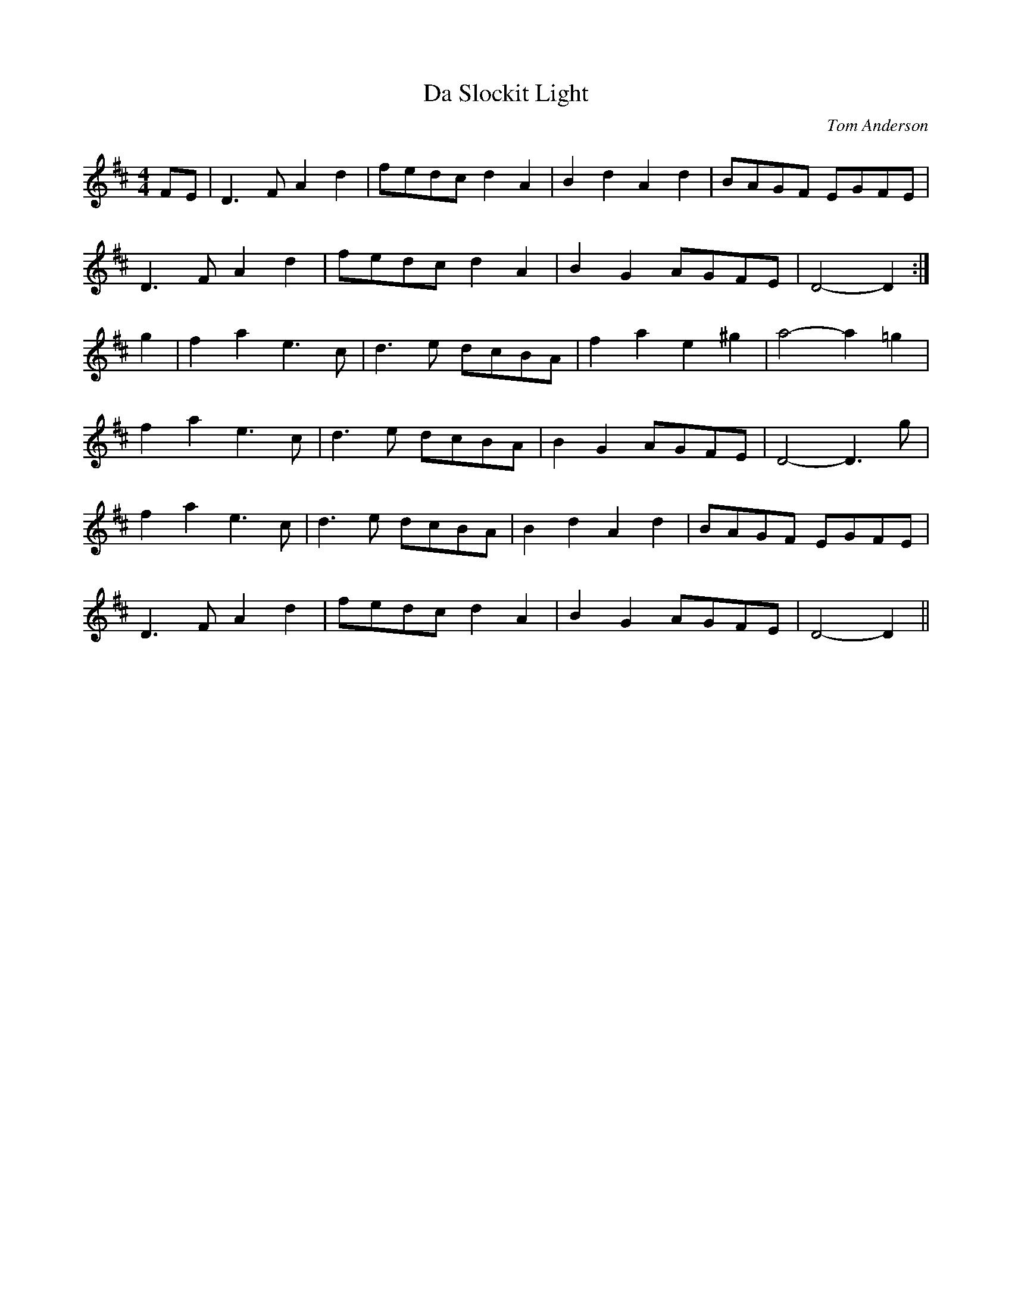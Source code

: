 X: 1
T: Da Slockit Light
C: Tom Anderson
Z: fidicen
S: https://thesession.org/tunes/1863#setting1863
R: reel
M: 4/4
L: 1/8
K: Dmaj
FE|D3F A2d2|fedc d2A2|B2d2 A2d2|BAGF EGFE|
D3F A2d2|fedc d2A2|B2G2 AGFE|D4- D2:|
g2|f2a2 e3c|d3e dcBA|f2a2 e2^g2|a4- a2=g2|
f2a2 e3c|d3e dcBA|B2G2 AGFE|D4- D3g|
f2a2 e3c|d3e dcBA|B2d2 A2d2|BAGF EGFE|
D3F A2d2|fedc d2A2|B2G2 AGFE|D4- D2||

